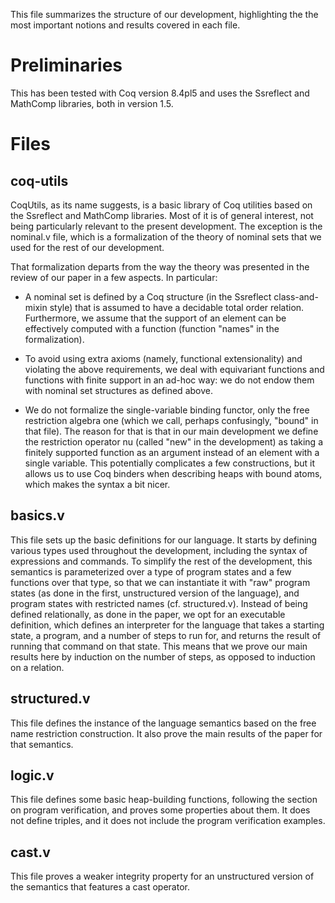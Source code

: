 This file summarizes the structure of our development, highlighting
the the most important notions and results covered in each file.

* Preliminaries

This has been tested with Coq version 8.4pl5 and uses the Ssreflect
and MathComp libraries, both in version 1.5.

* Files

** coq-utils

CoqUtils, as its name suggests, is a basic library of Coq utilities
based on the Ssreflect and MathComp libraries. Most of it is of
general interest, not being particularly relevant to the present
development. The exception is the nominal.v file, which is a
formalization of the theory of nominal sets that we used for the rest
of our development.

That formalization departs from the way the theory was presented in
the review of our paper in a few aspects. In particular:

- A nominal set is defined by a Coq structure (in the Ssreflect
  class-and-mixin style) that is assumed to have a decidable total
  order relation. Furthermore, we assume that the support of an
  element can be effectively computed with a function (function
  "names" in the formalization).

- To avoid using extra axioms (namely, functional extensionality) and
  violating the above requirements, we deal with equivariant functions
  and functions with finite support in an ad-hoc way: we do not endow
  them with nominal set structures as defined above.

- We do not formalize the single-variable binding functor, only the
  free restriction algebra one (which we call, perhaps confusingly,
  "bound" in that file). The reason for that is that in our main
  development we define the restriction operator nu (called "new" in
  the development) as taking a finitely supported function as an
  argument instead of an element with a single variable. This
  potentially complicates a few constructions, but it allows us to use
  Coq binders when describing heaps with bound atoms, which makes the
  syntax a bit nicer.

** basics.v

This file sets up the basic definitions for our language. It starts by
defining various types used throughout the development, including the
syntax of expressions and commands. To simplify the rest of the
development, this semantics is parameterized over a type of program
states and a few functions over that type, so that we can instantiate
it with "raw" program states (as done in the first, unstructured
version of the language), and program states with restricted names
(cf. structured.v). Instead of being defined relationally, as done in
the paper, we opt for an executable definition, which defines an
interpreter for the language that takes a starting state, a program,
and a number of steps to run for, and returns the result of running
that command on that state. This means that we prove our main results
here by induction on the number of steps, as opposed to induction on
a relation.

** structured.v

This file defines the instance of the language semantics based on the
free name restriction construction. It also prove the main results of
the paper for that semantics.

** logic.v

This file defines some basic heap-building functions, following the
section on program verification, and proves some properties about
them. It does not define triples, and it does not include the program
verification examples.

** cast.v

This file proves a weaker integrity property for an unstructured
version of the semantics that features a cast operator.
